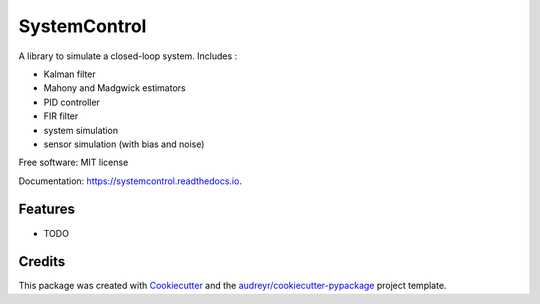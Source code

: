 =============
SystemControl
=============


.. image:: https://img.shields.io/pypi/v/SystemControl.svg
        :target: https://pypi.python.org/pypi/SystemControl

.. image:: https://readthedocs.org/projects/systemcontrol/badge/?version=latest
        :target: https://systemcontrol.readthedocs.io/en/latest/?badge=latest
        :alt: Documentation Status


.. image:: https://gitlab.com/ydethe/systemcontrol/badges/master/pipeline.svg
   :target: https://gitlab.com/ydethe/systemcontrol/pipelines
   

A library to simulate a closed-loop system. Includes :

* Kalman filter
* Mahony and Madgwick estimators
* PID controller
* FIR filter
* system simulation
* sensor simulation (with bias and noise)


Free software: MIT license

Documentation: https://systemcontrol.readthedocs.io.


Features
--------

* TODO

Credits
-------

This package was created with Cookiecutter_ and the `audreyr/cookiecutter-pypackage`_ project template.

.. _Cookiecutter: https://github.com/audreyr/cookiecutter
.. _`audreyr/cookiecutter-pypackage`: https://github.com/audreyr/cookiecutter-pypackage

